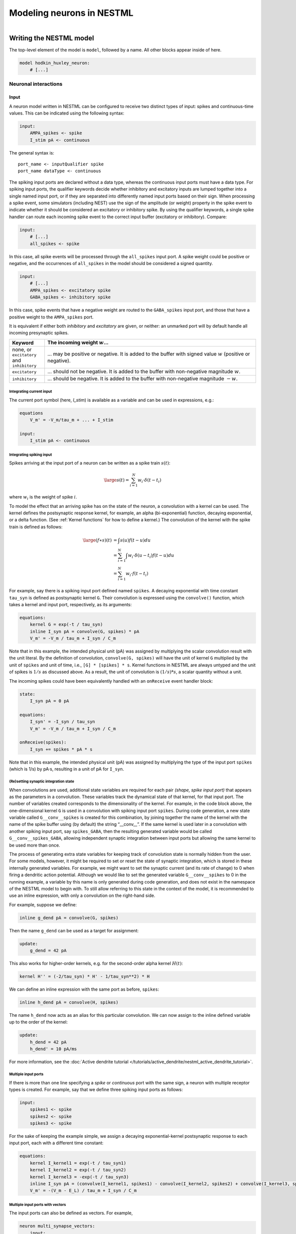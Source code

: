 Modeling neurons in NESTML
==========================

.. figure:: https://raw.githubusercontent.com/nest/nestml/master/doc/fig/neuron_illustration.svg
   :width: 324px
   :height: 307px
   :align: right
   :target: #

Writing the NESTML model
########################

The top-level element of the model is ``model``, followed by a name. All other blocks appear inside of here.

.. code-block:: nestml

   model hodkin_huxley_neuron:
       # [...]

Neuronal interactions
---------------------

Input
~~~~~

A neuron model written in NESTML can be configured to receive two distinct types of input: spikes and continuous-time values. This can be indicated using the following syntax:

.. code-block:: nestml

   input:
       AMPA_spikes <- spike
       I_stim pA <- continuous

The general syntax is:

::

    port_name <- inputQualifier spike
    port_name dataType <- continuous

The spiking input ports are declared without a data type, whereas the continuous input ports must have a data type.
For spiking input ports, the qualifier keywords decide whether inhibitory and excitatory inputs are lumped together into a single named input port, or if they are separated into differently named input ports based on their sign. When processing a spike event, some simulators (including NEST) use the sign of the amplitude (or weight) property in the spike event to indicate whether it should be considered an excitatory or inhibitory spike. By using the qualifier keywords, a single spike handler can route each incoming spike event to the correct input buffer (excitatory or inhibitory). Compare:

.. code-block:: nestml

   input:
       # [...]
       all_spikes <- spike

In this case, all spike events will be processed through the ``all_spikes`` input port. A spike weight could be positive or negative, and the occurrences of ``all_spikes`` in the model should be considered a signed quantity.

.. code-block:: nestml

   input:
       # [...]
       AMPA_spikes <- excitatory spike
       GABA_spikes <- inhibitory spike

In this case, spike events that have a negative weight are routed to the ``GABA_spikes`` input port, and those that have a positive weight to the ``AMPA_spikes`` port.

It is equivalent if either both `inhibitory` and `excitatory` are given, or neither: an unmarked port will by default handle all incoming presynaptic spikes.

.. list-table::
   :header-rows: 1
   :widths: 10 60

   * - Keyword
     - The incoming weight :math:`w`...
   * - none, or ``excitatory`` and ``inhibitory``
     - ... may be positive or negative. It is added to the buffer with signed value :math:`w` (positive or negative).
   * - ``excitatory``
     - ... should not be negative. It is added to the buffer with non-negative magnitude :math:`w`.
   * - ``inhibitory``
     - ... should be negative. It is added to the buffer with non-negative magnitude :math:`-w`.



Integrating current input
^^^^^^^^^^^^^^^^^^^^^^^^^

The current port symbol (here, `I_stim`) is available as a variable and can be used in expressions, e.g.:

.. code-block:: nestml

   equations
       V_m' = -V_m/tau_m + ... + I_stim

   input:
       I_stim pA <- continuous


Integrating spiking input
^^^^^^^^^^^^^^^^^^^^^^^^^

Spikes arriving at the input port of a neuron can be written as a spike train :math:`s(t)`:

.. math::

   \large s(t) = \sum_{i=1}^N w_i \cdot \delta(t - t_i)

where :math:`w_i` is the weight of spike :math:`i`.

To model the effect that an arriving spike has on the state of the neuron, a convolution with a kernel can be used. The kernel defines the postsynaptic response kernel, for example, an alpha (bi-exponential) function, decaying exponential, or a delta function. (See :ref:`Kernel functions` for how to define a kernel.) The convolution of the kernel with the spike train is defined as follows:

.. math::

   \begin{align*}
   \large (f \ast s)(t) &= \int s(u) f(t-u) du \\
                        &= \sum_{i=1}^N \int w_i \cdot \delta(u-t_i) f(t-u) du \\
                        &= \sum_{i=1}^N w_i \cdot f(t - t_i)
   \end{align*}

For example, say there is a spiking input port defined named ``spikes``. A decaying exponential with time constant ``tau_syn`` is defined as postsynaptic kernel ``G``. Their convolution is expressed using the ``convolve()`` function, which takes a kernel and input port, respectively, as its arguments:

.. code-block:: nestml

   equations:
       kernel G = exp(-t / tau_syn)
       inline I_syn pA = convolve(G, spikes) * pA
       V_m' = -V_m / tau_m + I_syn / C_m

Note that in this example, the intended physical unit (pA) was assigned by multiplying the scalar convolution result with the unit literal. By the definition of convolution, ``convolve(G, spikes)`` will have the unit of kernel ``G`` multiplied by the unit of ``spikes`` and unit of time, i.e., ``[G] * [spikes] * s``. Kernel functions in NESTML are always untyped and the unit of spikes is :math:`1/s` as discussed above. As a result, the unit of convolution is :math:`(1/s) * s`, a scalar quantity without a unit.

The incoming spikes could have been equivalently handled with an ``onReceive`` event handler block:

.. code-block:: nestml

   state:
       I_syn pA = 0 pA

   equations:
       I_syn' = -I_syn / tau_syn
       V_m' = -V_m / tau_m + I_syn / C_m

   onReceive(spikes):
       I_syn += spikes * pA * s

Note that in this example, the intended physical unit (pA) was assigned by multiplying the type of the input port ``spikes`` (which is 1/s) by pA·s, resulting in a unit of pA for ``I_syn``.


(Re)setting synaptic integration state
^^^^^^^^^^^^^^^^^^^^^^^^^^^^^^^^^^^^^^

When convolutions are used, additional state variables are required for each pair *(shape, spike input port)* that appears as the parameters in a convolution. These variables track the dynamical state of that kernel, for that input port. The number of variables created corresponds to the dimensionality of the kernel. For example, in the code block above, the one-dimensional kernel ``G`` is used in a convolution with spiking input port ``spikes``. During code generation, a new state variable called ``G__conv__spikes`` is created for this combination, by joining together the name of the kernel with the name of the spike buffer using (by default) the string “__conv__”. If the same kernel is used later in a convolution with another spiking input port, say ``spikes_GABA``, then the resulting generated variable would be called ``G__conv__spikes_GABA``, allowing independent synaptic integration between input ports but allowing the same kernel to be used more than once.

The process of generating extra state variables for keeping track of convolution state is normally hidden from the user. For some models, however, it might be required to set or reset the state of synaptic integration, which is stored in these internally generated variables. For example, we might want to set the synaptic current (and its rate of change) to 0 when firing a dendritic action potential. Although we would like to set the generated variable ``G__conv__spikes`` to 0 in the running example, a variable by this name is only generated during code generation, and does not exist in the namespace of the NESTML model to begin with. To still allow referring to this state in the context of the model, it is recommended to use an inline expression, with only a convolution on the right-hand side.

For example, suppose we define:

.. code-block:: nestml

   inline g_dend pA = convolve(G, spikes)

Then the name ``g_dend`` can be used as a target for assignment:

.. code-block:: nestml

   update:
       g_dend = 42 pA

This also works for higher-order kernels, e.g. for the second-order alpha kernel :math:`H(t)`:

.. code-block:: nestml

   kernel H'' = (-2/tau_syn) * H' - 1/tau_syn**2) * H

We can define an inline expression with the same port as before, ``spikes``:

.. code-block:: nestml

   inline h_dend pA = convolve(H, spikes)

The name ``h_dend`` now acts as an alias for this particular convolution. We can now assign to the inline defined variable up to the order of the kernel:

.. code-block:: nestml

   update:
       h_dend = 42 pA
       h_dend' = 10 pA/ms

For more information, see the :doc:`Active dendrite tutorial </tutorials/active_dendrite/nestml_active_dendrite_tutorial>`.


Multiple input ports
^^^^^^^^^^^^^^^^^^^^

If there is more than one line specifying a `spike` or `continuous` port with the same sign, a neuron with multiple receptor types is created. For example, say that we define three spiking input ports as follows:

.. code-block:: nestml

   input:
       spikes1 <- spike
       spikes2 <- spike
       spikes3 <- spike

For the sake of keeping the example simple, we assign a decaying exponential-kernel postsynaptic response to each input port, each with a different time constant:

.. code-block:: nestml

   equations:
       kernel I_kernel1 = exp(-t / tau_syn1)
       kernel I_kernel2 = exp(-t / tau_syn2)
       kernel I_kernel3 = -exp(-t / tau_syn3)
       inline I_syn pA = (convolve(I_kernel1, spikes1) - convolve(I_kernel2, spikes2) + convolve(I_kernel3, spikes3)) * pA
       V_m' = -(V_m - E_L) / tau_m + I_syn / C_m


Multiple input ports with vectors
^^^^^^^^^^^^^^^^^^^^^^^^^^^^^^^^^

The input ports can also be defined as vectors. For example,

.. code-block:: nestml

   neuron multi_synapse_vectors:
       input:
           AMPA_spikes <- excitatory spike
           GABA_spikes <- inhibitory spike
           NMDA_spikes <- spike
           foo[2] <- spike
           exc_spikes[3] <- excitatory spike
           inh_spikes[3] <- inhibitory spike

       equations:
           kernel I_kernel_exc = exp(-1 / tau_syn_exc * t)
           kernel I_kernel_inh = exp(-1 / tau_syn_inh * t)
           inline I_syn_exc pA = convolve(I_kernel_exc, exc_spikes[1]) * pA
           inline I_syn_inh pA = convolve(I_kernel_inh, inh_spikes[1]) * pA


In this example, the spiking input ports ``foo``, ``exc_spikes``, and ``inh_spikes`` are defined as vectors. The integer surrounded by ``[`` and ``]`` determines the size of the vector. The size of the input port must always be a positive-valued integer.

They could also be used in differential equations defined in the ``equations`` block as shown for ``exc_spikes[1]`` and ``inh_spikes[1]`` in the example above.


Output
~~~~~~

``emit_spike``: calling this function in the ``update`` block results in firing a spike to all target neurons and devices time stamped with the current simulation time.


Implementing refractoriness
~~~~~~~~~~~~~~~~~~~~~~~~~~~

In order to model an absolute refractory state, in which the neuron cannot fire action potentials, an extra parameter (say, ``refr_T``) can be introduced, that defines the duration of the refractory period. A new state variable, ``refr_t``, then specifies the time of the refractory period that has already elapsed, and a second boolean state variable ``is_refactory`` identifies whether or not we are in the refractory state. In the initial state, the neuron is not refractory and the timer is set to zero. When a spike is emitted, the boolean flag is set to true and the timer is set to ``refr_T``. Using a separate flag allows us to freely formulate a condition on ending the timer without having to worry about special (for instance, negative) values representing a non-refactory condition. This is hazardous because of an imprecise floating point representation of real numbers. The check against :math:`\Delta t/2` instead of checking against 0 additionally guards against accumulated discretization errors. Integrating the ODE for :math:`V_\text{m}` is disabled while the flag is set to true. When the timer reaches zero, the flag is set to false. In the ``update`` block, the timer is decremented each timestep. An ``onCondition`` is formulated on ending the refractory period, which allows the time at which the condition becomes true to be determined precisely (whereas it would be aliased to the nearest simulation timestep interval if the condition had been checked in ``update``).

.. code-block:: nestml

   parameters:
       refr_T ms = 5 ms

   state:
       refr_t ms = 0 ms    # Refractory period timer
       is_refractory boolean = false

   equations:
       I_syn' = ...
       V_m' = ...

   update:
       if is_refractory:
           # neuron is absolute refractory, do not evolve V_m
           refr_t -= timestep()
           integrate_odes(I_syn)
       else:
           # neuron not refractory, so evolve all ODEs
           integrate_odes(V_m, I_syn)

   onCondition(is_refractory and refr_t <= timestep() / 2):
       # end of refractory period
       refr_t = 0 ms
       is_refractory = false
